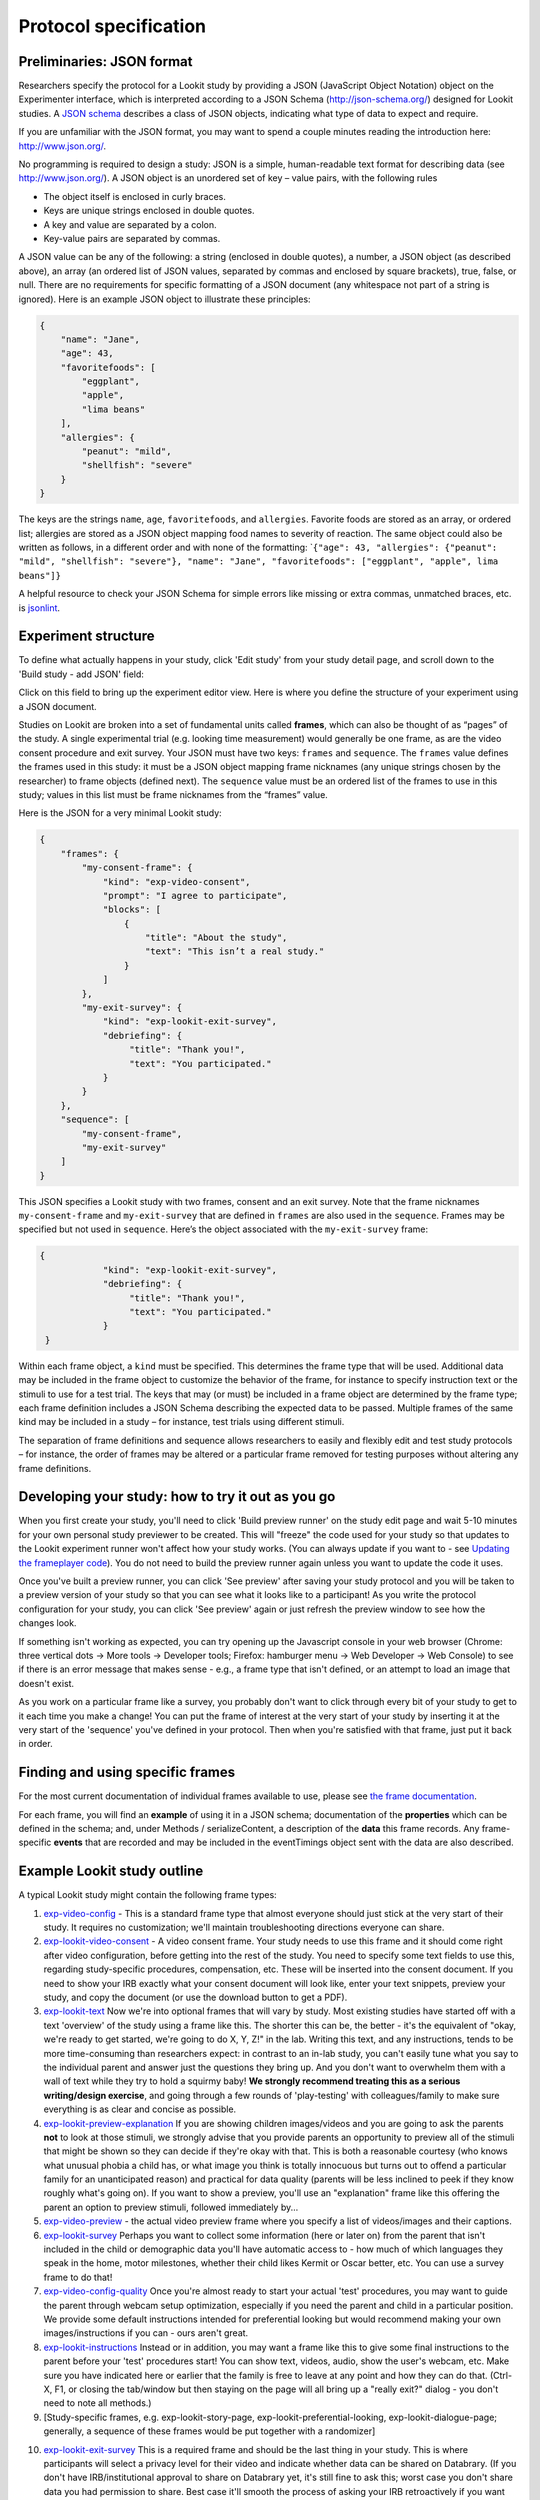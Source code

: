 Protocol specification
===================================

.. _JSON Overview:

Preliminaries: JSON format
---------------------------

Researchers specify the protocol for a Lookit study by providing a JSON
(JavaScript Object Notation) object on the Experimenter interface, which
is interpreted according to a JSON Schema (http://json-schema.org/)
designed for Lookit studies. A `JSON
schema <http://json-schema.org/examples.html>`__ describes a class of
JSON objects, indicating what type of data to expect and require.

If you are unfamiliar with the JSON format, you may want to spend a
couple minutes reading the introduction here: http://www.json.org/.

No programming is required to design a study: JSON is a simple,
human-readable text format for describing data (see
http://www.json.org/). A JSON object is an unordered set of key – value
pairs, with the following rules

- The object itself is enclosed in curly braces.
- Keys are unique strings enclosed in double quotes.
- A key and value are separated by a colon.
- Key-value pairs are separated by commas.

A JSON value can be any of the following: a string (enclosed in double
quotes), a number, a JSON object (as described above), an array (an
ordered list of JSON values, separated by commas and enclosed by square
brackets), true, false, or null. There are no requirements for specific
formatting of a JSON document (any whitespace not part of a string is
ignored). Here is an example JSON object to illustrate these principles:

.. code:: json

   {
       "name": "Jane",
       "age": 43,
       "favoritefoods": [
           "eggplant",
           "apple",
           "lima beans"
       ],
       "allergies": {
           "peanut": "mild",
           "shellfish": "severe"
       }
   }

The keys are the strings ``name``, ``age``, ``favoritefoods``, and
``allergies``. Favorite foods are stored as an array, or ordered list;
allergies are stored as a JSON object mapping food names to severity of
reaction. The same object could also be written as follows, in a
different order and with none of the formatting:
\`\ ``{"age": 43, "allergies": {"peanut": "mild", "shellfish": "severe"}, "name": "Jane", "favoritefoods": ["eggplant", "apple", lima beans"]}``

A helpful resource to check your JSON Schema for simple errors like
missing or extra commas, unmatched braces, etc. is
`jsonlint <http://jsonlint.com/>`_.

Experiment structure
--------------------

To define what actually happens in your study, click 'Edit study' from your study detail
page, and scroll down to the 'Build study - add JSON' field:

.. image:: _static/img/edit_json.png
    :alt: Build study field on study edit page

Click on this field to bring up the experiment editor view.  Here is where you 
define the structure of your experiment using a JSON document.

Studies on Lookit are broken into a set of fundamental units called
**frames**, which can also be thought of as “pages” of the study. A
single experimental trial (e.g. looking time measurement) would
generally be one frame, as are the video consent procedure and exit survey. 
Your JSON must have two keys: ``frames`` and
``sequence``. The ``frames`` value defines the frames used in this
study: it must be a JSON object mapping frame nicknames (any unique
strings chosen by the researcher) to frame objects (defined next). The
``sequence`` value must be an ordered list of the frames to use in this
study; values in this list must be frame nicknames from the “frames”
value. 

Here is the JSON for a very minimal Lookit study:

.. code:: json

   {
       "frames": {
           "my-consent-frame": {
               "kind": "exp-video-consent",
               "prompt": "I agree to participate",
               "blocks": [
                   {
                       "title": "About the study",
                       "text": "This isn’t a real study."
                   }
               ]
           },
           "my-exit-survey": {
               "kind": "exp-lookit-exit-survey",
               "debriefing": {
                    "title": "Thank you!",
                    "text": "You participated."
               }
           }
       },
       "sequence": [
           "my-consent-frame",
           "my-exit-survey"
       ]
   }

This JSON specifies a Lookit study with two frames, consent and an exit
survey. Note that the frame nicknames ``my-consent-frame`` and
``my-exit-survey`` that are defined in ``frames`` are also used in the
``sequence``. Frames may be specified but not used in ``sequence``.
Here’s the object associated with the ``my-exit-survey`` frame:

.. code:: json

   {
               "kind": "exp-lookit-exit-survey",
               "debriefing": {
                    "title": "Thank you!",
                    "text": "You participated."
               }
    }

Within each frame object, a ``kind`` must be specified. This determines
the frame type that will be used. Additional data may be included in the
frame object to customize the behavior of the frame, for instance to
specify instruction text or the stimuli to use for a test trial. The
keys that may (or must) be included in a frame object are determined by
the frame type; each frame definition includes a JSON Schema describing
the expected data to be passed. Multiple frames of the same kind may be
included in a study – for instance, test trials using different stimuli.

The separation of frame definitions and sequence allows researchers to
easily and flexibly edit and test study protocols – for instance, the
order of frames may be altered or a particular frame removed for testing
purposes without altering any frame definitions.


Developing your study: how to try it out as you go
---------------------------------------------------

When you first create your study, you'll need to click 'Build preview runner' on the study edit page and wait 5-10 minutes for your own personal study previewer to be created. This will "freeze" the code used for your study so that updates to the Lookit experiment runner won't affect how your study works. (You can always update if you want to - see `Updating the frameplayer code <researchers-update-code>`_). You do not need to build the preview runner again unless you want to update the code it uses.

Once you've built a preview runner, you can click 'See preview' after saving your study protocol and you will be taken to a preview version of your study so that you can see what it looks like to a participant! As you write the protocol configuration for your study, you can click 'See preview' again or just refresh the preview window to see how the changes look. 

If something isn't working as expected, you can try opening up the Javascript console in your web browser (Chrome: three vertical dots -> More tools -> Developer tools; Firefox: hamburger menu -> Web Developer -> Web Console) to see if there is an error message that makes sense - e.g., a frame type that isn't defined, or an attempt to load an image that doesn't exist.

As you work on a particular frame like a survey, you probably don't want to click through every bit of your study to get to it each time you make a change! You can put the frame of interest at the very start of your study by inserting it at the very start of the 'sequence' you've defined in your protocol. Then when you're satisfied with that frame, just put it back in order. 


Finding and using specific frames
---------------------------------

For the most current documentation of individual frames available to
use, please see `the frame documentation <https://lookit.github.io/ember-lookit-frameplayer/>`_.

For each frame, you will find an **example** of using it in a JSON
schema; documentation of the **properties** which can be defined in the
schema; and, under Methods / serializeContent, a description of the
**data** this frame records. Any frame-specific **events** that are
recorded and may be included in the eventTimings object sent with the
data are also described.


.. _typical_study_schema:

Example Lookit study outline
------------------------------------------------------------

A typical Lookit study might contain the following frame types:

1.  `exp-video-config <https://lookit.github.io/ember-lookit-frameplayer/classes/ExpVideoConfig.html>`_ - This is a standard frame type that almost everyone should just stick at the very start of their study. It requires no customization; we'll maintain troubleshooting directions everyone can share.
2.  `exp-lookit-video-consent <https://lookit.github.io/ember-lookit-frameplayer/classes/ExpLookitVideoConsent.html>`_ - A video consent frame. Your study needs to use this frame and it should come right after video configuration, before getting into the rest of the study. You need to specify some text fields to use this, regarding study-specific procedures, compensation, etc. These will be inserted into the consent document. If you need to show your IRB exactly what your consent document will look like, enter your text snippets, preview your study, and copy the document (or use the download button to get a PDF). 
3.  `exp-lookit-text <https://lookit.github.io/ember-lookit-frameplayer/classes/ExpLookitText.html>`_ Now we're into optional frames that will vary by study. Most existing studies have started off with a text 'overview' of the study using a frame like this. The shorter this can be, the better - it's the equivalent of "okay, we're ready to get started, we're going to do X, Y, Z!" in the lab. Writing this text, and any instructions, tends to be more time-consuming than researchers expect: in contrast to an in-lab study, you can't easily tune what you say to the individual parent and answer just the questions they bring up. And you don't want to overwhelm them with a wall of text while they try to hold a squirmy baby! **We strongly recommend treating this as a serious writing/design exercise**, and going through a few rounds of 'play-testing' with colleagues/family to make sure everything is as clear and concise as possible. 
4.  `exp-lookit-preview-explanation <https://lookit.github.io/ember-lookit-frameplayer/classes/ExpLookitPreviewExplanation.html>`_ If you are showing children images/videos and you are going to ask the parents **not** to look at those stimuli, we strongly advise that you provide parents an opportunity to preview all of the stimuli that might be shown so they can decide if they're okay with that. This is both a reasonable courtesy (who knows what unusual phobia a child has, or what image you think is totally innocuous but turns out to offend a particular family for an unanticipated reason) and practical for data quality (parents will be less inclined to peek if they know roughly what's going on). If you want to show a preview, you'll use an "explanation" frame like this offering the parent an option to preview stimuli, followed immediately by...
5.  `exp-video-preview <https://lookit.github.io/ember-lookit-frameplayer/classes/ExpVideoPreview.html>`_ - the actual video preview frame where you specify a list of videos/images and their captions. 
6.  `exp-lookit-survey <https://lookit.github.io/ember-lookit-frameplayer/classes/ExpLookitSurvey.html>`_ Perhaps you want to collect some information (here or later on) from the parent that isn't included in the child or demographic data you'll have automatic access to - how much of which languages they speak in the home, motor milestones, whether their child likes Kermit or Oscar better, etc. You can use a survey frame to do that!
7.  `exp-video-config-quality <https://lookit.github.io/ember-lookit-frameplayer/classes/ExpVideoConfigQuality.html>`_ Once you're almost ready to start your actual 'test' procedures, you may want to guide the parent through webcam setup optimization, especially if you need the parent and child in a particular position. We provide some default instructions intended for preferential looking but would recommend making your own images/instructions if you can - ours aren't great.
8.  `exp-lookit-instructions <https://lookit.github.io/ember-lookit-frameplayer/classes/ExpLookitInstructions.html>`_ Instead or in addition, you may want a frame like this to give some final instructions to the parent before your 'test' procedures start! You can show text, videos, audio, show the user's webcam, etc. Make sure you have indicated here or earlier that the family is free to leave at any point and how they can do that. (Ctrl-X, F1, or closing the tab/window but then staying on the page will all bring up a "really exit?" dialog - you don't need to note all methods.) 
9.  [Study-specific frames, e.g. 
    exp-lookit-story-page, exp-lookit-preferential-looking,
    exp-lookit-dialogue-page; generally, a sequence of these frames
    would be put together with a randomizer]
    
.. _debriefing-info:

10. `exp-lookit-exit-survey <https://lookit.github.io/ember-lookit-frameplayer/classes/ExpLookitExitSurvey.html>`_ This is a required frame and should be the last thing in your study. This is where participants will select a privacy level for their video and indicate whether data can be shared on Databrary. (If you don't have IRB/institutional approval to share on Databrary yet, it's still fine to ask this; worst case you don't share data you had permission to share. Best case it'll smooth the process of asking your IRB retroactively if you want to!) Your participants will also have the option to withdraw video beyond the consent video entirely - this is rare (<1 percent of responses). These video settings are provided at the end, rather than the start, of the study so that parents already know roughly what happened and can better judge how comfortable they are with the video being shared. (E.g., "did my child pick his nose the whole time?")

    The 'debriefing' field of this frame is **very important**! This is a chance to explain the purpose of your study and how the family helped; at this point it's more obvious to the participant that skimming the info is fine if they're not super-interested, so you can elaborate in ways you might have avoided ahead of time in the interest of keeping instructions short. You may want to mention the various conditions kids were assigned to if you didn't before, and try to head off any concerns parents might have about how their child 'did' on the study, especially if there are 'correct' answers that will have been obvious to a parent. It's great if you can link people to a layperson-accessible article on a related topic - e.g., media coverage of one of your previous studies in this research program, a talk on Youtube, a parenting resource. 
    
    If you are compensating participants, restate what the compensation is (and any conditions), and let them know when to expect their payment! E.g.: "To thank you for your participation, we'll be emailing you a $4 Amazon gift card - this should arrive in your inbox within the next week after we confirm your consent video and check that your child is in the age range for this study. (If you don't hear from us by then, feel free to reach out!) If you participate again with another child in the age range, you'll receive one gift card per child."


Recording webcam video
-----------------------

Some frames include functionality to record video from the participant's webcam during some or all of the frame. This will be described in the frame's documentation, including any parameters you can set to turn on/off or otherwise change the behavior of the recording. Recording may start/stop automatically in the background, or the participant may click to start and stop recording or even immediately view their recording. For test trials, the webcam is generally not displayed to the participant while recording, as it would be more interesting than almost all stimuli we could create. 

You also have the option to start or stop a multi-frame or 'session-level' recording on **any** frame, by using the `startSessionRecording <https://lookit.github.io/ember-lookit-frameplayer/classes/Exp-frame-base.html#property_startSessionRecording>`_  and `endSessionRecording <https://lookit.github.io/ember-lookit-frameplayer/classes/Exp-frame-base.html#property_endSessionRecording>`_ parameters. The recording will start at the beginning of the frame with startSessionRecording set to true, and end at the end of the frame with endSessionRecording set to true. In between, recording will continue, and all events captured will include the name of the video and the approximate time relative to the start of that video.

Frame groups
-----------------

Sometimes it may be convenient to group several frames together. To do this, set the frame ``"kind"`` to ``"group"``. You will also need to provide a ``"frameList"`` which is a list of frames that go in this group. You can optionally provide a ``"commonFrameProperties"`` object which provides default parameter-value pairs to add to each frame in the list (any parameters additionally defined in the ``frameList`` will take precedence). As with other frames, ``"parameters"`` can be defined on the frame group to allow substitution of values. 

Here is an example of a frame group that just contains two text frames:

.. code:: json

    "testFrameGroup": {
        "kind": "group",
        "frameList": [
            {
                "id": "first-test-trial",
                "blocks": [
                    {
                        text: "Hello and welcome to the study"
                    }
                ]
            },
            {
                "id": "second-test-trial",
                "blocks": [
                    {
                        text: "Some more info"
                    }
                ]
            }
        ],
        "commonFrameProperties": {
            "kind":  "exp-lookit-text"
        }
    }


.. _Frame parameters:

Defining frame parameters to reuse or randomize values
-------------------------------------------------------

Rather than inserting actual values for frame properties such as stimulus image locations, you may want sometimes want to use a variable the way you would in a programming language - for instance, so that you can show the same cat picture throughout a group of frames, without having to replace it in ten separate places if you decide to use a different one.
You can accomplish this (and more, including selecting randomly from or cycling through lists of values) by setting the ``"parameters"`` property on any frame (including frame groups and randomizers). For details, see the `exp-frame-base documentation <https://lookit.github.io/ember-lookit-frameplayer/classes/Exp-frame-base.html#property_parameters>`_.

Case study: randomizing the order of options in a survey
~~~~~~~~~~~~~~~~~~~~~~~~~~~~~~~~~~~~~~~~~~~~~~~~~~~~~~~~~~

Suppose you're including a survey where you ask participants to record whether their child performed a certain task, and you want to present the options in a random order to avoid systematically biasing the results towards either option. You start with a survey frame like this (see the frame docs for more information about this frame):

.. code:: json

    "example-survey": {
        "kind": "exp-lookit-survey",
        "formSchema": {
            "schema": {
                "type": "object",
                "title": "And now, a thrilling survey!",
                "properties": {
                    "didit": {
                        "enum": ["yes", "no"],
                        "type": "string",
                        "title": "Did your child do the thing?",
                        "default": ""
                    }
                }
            },
            "options": {
                "fields": {
                    "didit": {
                        "type": "radio",
                        "validator": "required-field"
                    }
                }
            }
        }
    },

To randomize the options, we'll need to make a few small changes. First, add ``"sort": false`` to the options for your ``didit`` field, so that AlpacaJS doesn't automatically sort the options alphabetically. 

Next, you want the ``enum`` list for ``didit`` to actually be in random order. To achieve that, you can add a property like ``DIDIT_OPTIONS`` as a frame property, and then specify that the value of ``enum`` should be a random permutation of that list, like this:

.. code:: json

    "example-survey": {
        "kind": "exp-lookit-survey",
        "formSchema": {
            "schema": {
                "type": "object",
                "title": "And now, a thrilling survey!",
                "properties": {
                    "didit": {
                        "enum": "DIDIT_OPTIONS#PERM",
                        "type": "string",
                        "title": "Did your child do the thing?",
                        "default": ""
                    }
                }
            },
            "options": {
                "fields": {
                    "didit": {
                        "sort": false,
                        "type": "radio",
                        "validator": "required-field"
                    }
                }
            }
        },
        "parameters": {
            "DIDIT_OPTIONS": ["yes", "no"]
        }
    },
    